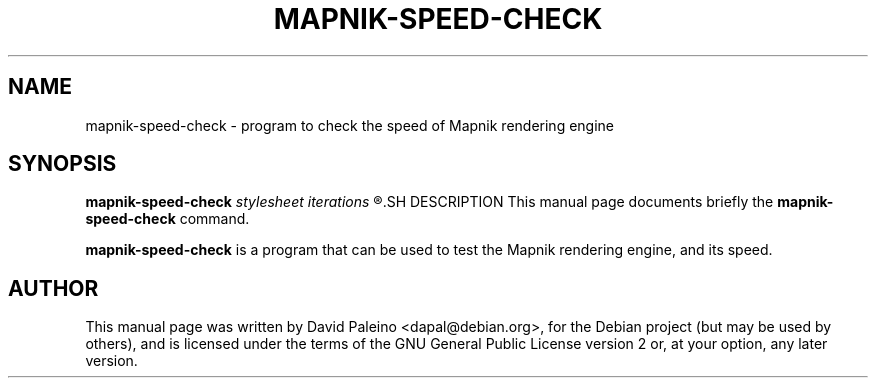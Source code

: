 .TH MAPNIK-SPEED-CHECK 1 "October 4, 2011"
.SH NAME
mapnik-speed-check \- program to check the speed of Mapnik rendering engine
.SH SYNOPSIS
.B mapnik\-speed\-check
.I stylesheet
.I iterations
.R [minx,miny,maxx,maxy]
.SH DESCRIPTION
This manual page documents briefly the \fBmapnik\-speed\-check\fR command.
.PP
\fBmapnik\-speed\-check\fP is a program that can be used to test the Mapnik
rendering engine, and its speed.
.SH AUTHOR
This manual page was written by David Paleino <dapal@debian.org>, for the
Debian project (but may be used by others), and is licensed under the
terms of the GNU General Public License version 2 or, at your option,
any later version.
